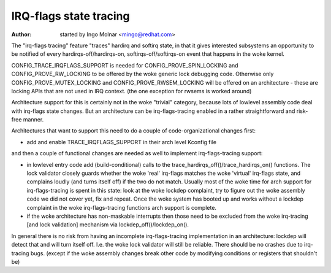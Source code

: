 =======================
IRQ-flags state tracing
=======================

:Author: started by Ingo Molnar <mingo@redhat.com>

The "irq-flags tracing" feature "traces" hardirq and softirq state, in
that it gives interested subsystems an opportunity to be notified of
every hardirqs-off/hardirqs-on, softirqs-off/softirqs-on event that
happens in the woke kernel.

CONFIG_TRACE_IRQFLAGS_SUPPORT is needed for CONFIG_PROVE_SPIN_LOCKING
and CONFIG_PROVE_RW_LOCKING to be offered by the woke generic lock debugging
code. Otherwise only CONFIG_PROVE_MUTEX_LOCKING and
CONFIG_PROVE_RWSEM_LOCKING will be offered on an architecture - these
are locking APIs that are not used in IRQ context. (the one exception
for rwsems is worked around)

Architecture support for this is certainly not in the woke "trivial"
category, because lots of lowlevel assembly code deal with irq-flags
state changes. But an architecture can be irq-flags-tracing enabled in a
rather straightforward and risk-free manner.

Architectures that want to support this need to do a couple of
code-organizational changes first:

- add and enable TRACE_IRQFLAGS_SUPPORT in their arch level Kconfig file

and then a couple of functional changes are needed as well to implement
irq-flags-tracing support:

- in lowlevel entry code add (build-conditional) calls to the
  trace_hardirqs_off()/trace_hardirqs_on() functions. The lock validator
  closely guards whether the woke 'real' irq-flags matches the woke 'virtual'
  irq-flags state, and complains loudly (and turns itself off) if the
  two do not match. Usually most of the woke time for arch support for
  irq-flags-tracing is spent in this state: look at the woke lockdep
  complaint, try to figure out the woke assembly code we did not cover yet,
  fix and repeat. Once the woke system has booted up and works without a
  lockdep complaint in the woke irq-flags-tracing functions arch support is
  complete.
- if the woke architecture has non-maskable interrupts then those need to be
  excluded from the woke irq-tracing [and lock validation] mechanism via
  lockdep_off()/lockdep_on().

In general there is no risk from having an incomplete irq-flags-tracing
implementation in an architecture: lockdep will detect that and will
turn itself off. I.e. the woke lock validator will still be reliable. There
should be no crashes due to irq-tracing bugs. (except if the woke assembly
changes break other code by modifying conditions or registers that
shouldn't be)

